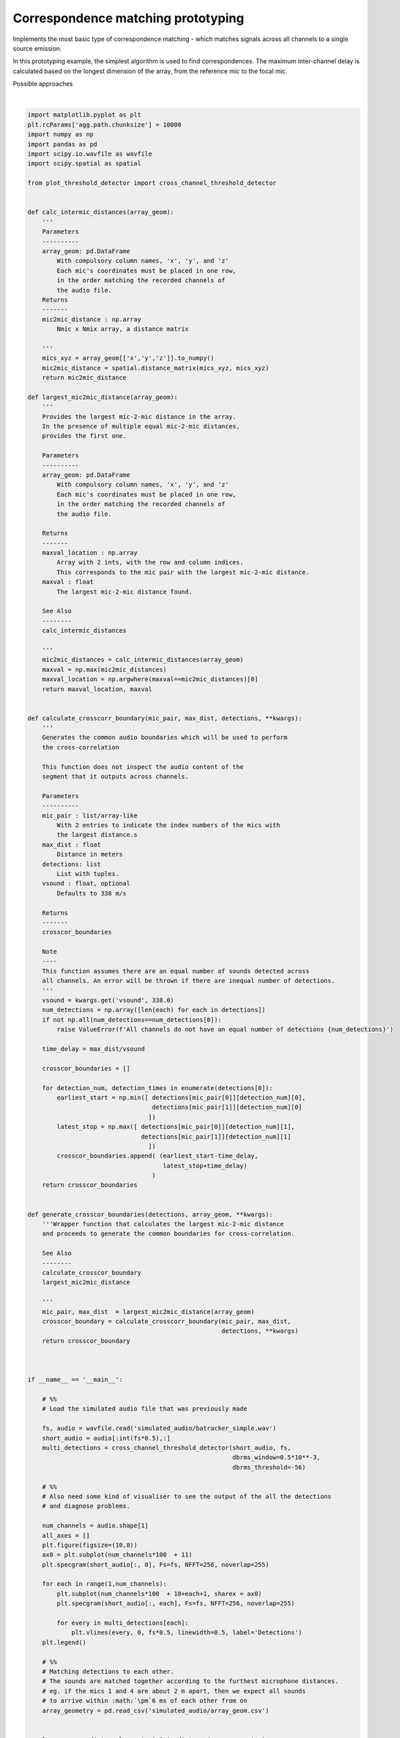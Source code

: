 .. only:: html

    .. note::
        :class: sphx-glr-download-link-note

        Click :ref:`here <sphx_glr_download_prototyping_plot_correspondence_matching.py>`     to download the full example code
    .. rst-class:: sphx-glr-example-title

    .. _sphx_glr_prototyping_plot_correspondence_matching.py:


Correspondence matching prototyping
===================================
Implements the most basic type of correspondence matching -  which matches
signals across all channels to a single source emission. 

In this prototyping example, the simplest algorithm is used to find correspondences. 
The maximum inter-channel delay is calculated based on the longest dimension of the 
array, from the reference mic to the focal mic. 



Possible approaches



.. rst-class:: sphx-glr-horizontal


    *

      .. image:: /prototyping/images/sphx_glr_plot_correspondence_matching_001.png
          :alt: plot correspondence matching
          :class: sphx-glr-multi-img

    *

      .. image:: /prototyping/images/sphx_glr_plot_correspondence_matching_002.png
          :alt: plot correspondence matching
          :class: sphx-glr-multi-img


.. rst-class:: sphx-glr-script-out

 Out:

 .. code-block:: none

    4 125000
      0%|          | 0/4 [00:00<?, ?it/s]     25%|##5       | 1/4 [00:02<00:07,  2.40s/it]     50%|#####     | 2/4 [00:04<00:04,  2.40s/it]     75%|#######5  | 3/4 [00:07<00:02,  2.41s/it]    100%|##########| 4/4 [00:09<00:00,  2.43s/it]    100%|##########| 4/4 [00:09<00:00,  2.43s/it]
    /home/autumn/Documents/research-repos/batracker/batracker/tests/prototyping/plot_correspondence_matching.py:194: MatplotlibDeprecationWarning: Adding an axes using the same arguments as a previous axes currently reuses the earlier instance.  In a future version, a new instance will always be created and returned.  Meanwhile, this warning can be suppressed, and the future behavior ensured, by passing a unique label to each axes instance.
      plt.subplot(num_channels*100  + 10+each+1, sharex = ax0)






|


.. code-block:: default

    import matplotlib.pyplot as plt
    plt.rcParams['agg.path.chunksize'] = 10000
    import numpy as np 
    import pandas as pd
    import scipy.io.wavfile as wavfile
    import scipy.spatial as spatial

    from plot_threshold_detector import cross_channel_threshold_detector


    def calc_intermic_distances(array_geom):
        '''
        Parameters
        ----------
        array_geom: pd.DataFrame
            With compulsory column names, 'x', 'y', and 'z'
            Each mic's coordinates must be placed in one row, 
            in the order matching the recorded channels of
            the audio file. 
        Returns
        -------
        mic2mic_distance : np.array
            Nmic x Nmix array, a distance matrix
    
        '''
        mics_xyz = array_geom[['x','y','z']].to_numpy()
        mic2mic_distance = spatial.distance_matrix(mics_xyz, mics_xyz)
        return mic2mic_distance

    def largest_mic2mic_distance(array_geom):
        '''
        Provides the largest mic-2-mic distance in the array. 
        In the presence of multiple equal mic-2-mic distances, 
        provides the first one. 
    
        Parameters
        ----------
        array_geom: pd.DataFrame
            With compulsory column names, 'x', 'y', and 'z'
            Each mic's coordinates must be placed in one row, 
            in the order matching the recorded channels of
            the audio file. 
    
        Returns
        -------
        maxval_location : np.array
            Array with 2 ints, with the row and column indices. 
            This corresponds to the mic pair with the largest mic-2-mic distance.
        maxval : float
            The largest mic-2-mic distance found. 
    
        See Also
        --------
        calc_intermic_distances
    
        '''
        mic2mic_distances = calc_intermic_distances(array_geom)
        maxval = np.max(mic2mic_distances)
        maxval_location = np.argwhere(maxval==mic2mic_distances)[0]
        return maxval_location, maxval
    

    def calculate_crosscorr_boundary(mic_pair, max_dist, detections, **kwargs):
        '''
        Generates the common audio boundaries which will be used to perform
        the cross-correlation 
    
        This function does not inspect the audio content of the 
        segment that it outputs across channels. 
    
        Parameters
        ----------
        mic_pair : list/array-like
            With 2 entries to indicate the index numbers of the mics with 
            the largest distance.s
        max_dist : float
            Distance in meters
        detections: list
            List with tuples.
        vsound : float, optional
            Defaults to 338 m/s
    
        Returns
        -------
        crosscor_boundaries
    
        Note
        ----
        This function assumes there are an equal number of sounds detected across 
        all channels. An error will be thrown if there are inequal number of detections.
        '''
        vsound = kwargs.get('vsound', 338.0)
        num_detections = np.array([len(each) for each in detections])
        if not np.all(num_detections==num_detections[0]):
            raise ValueError(f'All channels do not have an equal number of detections {num_detections}')
    
        time_delay = max_dist/vsound

        crosscor_boundaries = []

        for detection_num, detection_times in enumerate(detections[0]):
            earliest_start = np.min([ detections[mic_pair[0]][detection_num][0],
                                      detections[mic_pair[1]][detection_num][0]
                                     ])
            latest_stop = np.max([ detections[mic_pair[0]][detection_num][1],
                                   detections[mic_pair[1]][detection_num][1]
                                     ])
            crosscor_boundaries.append( (earliest_start-time_delay,
                                         latest_stop+time_delay)
                                      )
        return crosscor_boundaries   


    def generate_crosscor_boundaries(detections, array_geom, **kwargs):
        '''Wrapper function that calculates the largest mic-2-mic distance
        and proceeds to generate the common boundaries for cross-correlation. 
    
        See Also
        --------
        calculate_crosscor_boundary
        largest_mic2mic_distance
    
        '''
        mic_pair, max_dist  = largest_mic2mic_distance(array_geom)
        crosscor_boundary = calculate_crosscorr_boundary(mic_pair, max_dist, 
                                                         detections, **kwargs)
        return crosscor_boundary



    if __name__ == '__main__':

        # %%
        # Load the simulated audio file that was previously made
    
        fs, audio = wavfile.read('simulated_audio/batracker_simple.wav')
        short_audio = audio[:int(fs*0.5),:]
        multi_detections = cross_channel_threshold_detector(short_audio, fs,
                                                            dbrms_window=0.5*10**-3,
                                                            dbrms_threshold=-56)
    
        # %% 
        # Also need some kind of visualiser to see the output of the all the detections 
        # and diagnose problems.
    
        num_channels = audio.shape[1]
        all_axes = []
        plt.figure(figsize=(10,8))
        ax0 = plt.subplot(num_channels*100  + 11)
        plt.specgram(short_audio[:, 0], Fs=fs, NFFT=256, noverlap=255)
    
        for each in range(1,num_channels):
            plt.subplot(num_channels*100  + 10+each+1, sharex = ax0)
            plt.specgram(short_audio[:, each], Fs=fs, NFFT=256, noverlap=255)
        
            for every in multi_detections[each]:
                plt.vlines(every, 0, fs*0.5, linewidth=0.5, label='Detections')
        plt.legend()
    
        # %% 
        # Matching detections to each other. 
        # The sounds are matched together according to the furthest microphone distances. 
        # eg. if the mics 1 and 4 are about 2 m apart, then we expect all sounds
        # to arrive within :math:`\pm`6 ms of each other from on
        array_geometry = pd.read_csv('simulated_audio/array_geom.csv')
    
    
        loc,     max_dist  = largest_mic2mic_distance(array_geometry)
    
        # %% 
        # Now, find all sounds within +/- max delay distance of that mic pair, and
        # put them into one boundary region for cross-correlation. This defines the 
        # cross-correlation boundaries

        crosscor_boundaries = generate_crosscor_boundaries(multi_detections,array_geometry)
    
        for each in range(1,num_channels):
            plt.subplot(num_channels*100  + 10+each+1, sharex = ax0)    
            for every in crosscor_boundaries:
                plt.vlines(every, 0, fs*0.5,'r', linewidth=0.5, )

        # show detections and cross-corr boundaries
        plt.figure(figsize=(10,8))
        ax1 = plt.subplot(num_channels*100  + 11)
        plt.plot(short_audio[:, 0])
    
        for each in range(1,num_channels):
            plt.subplot(num_channels*100  + 10+each+1, sharex = ax1, sharey=ax1)
            plt.plot(short_audio[:, each])
        
            for every_det in multi_detections[each]:
                det_samples = np.array(every_det)*fs
                plt.vlines(det_samples, np.min(audio), np.max(audio), 'k', linewidth=0.75)
            for every_cc_bound in  crosscor_boundaries:
                bound_samples = np.array(every_cc_bound)*fs
                plt.vlines(bound_samples, np.min(audio), np.max(audio),'r', linewidth=0.5)
            
    
    
















.. rst-class:: sphx-glr-timing

   **Total running time of the script:** ( 0 minutes  22.277 seconds)


.. _sphx_glr_download_prototyping_plot_correspondence_matching.py:


.. only :: html

 .. container:: sphx-glr-footer
    :class: sphx-glr-footer-example



  .. container:: sphx-glr-download sphx-glr-download-python

     :download:`Download Python source code: plot_correspondence_matching.py <plot_correspondence_matching.py>`



  .. container:: sphx-glr-download sphx-glr-download-jupyter

     :download:`Download Jupyter notebook: plot_correspondence_matching.ipynb <plot_correspondence_matching.ipynb>`


.. only:: html

 .. rst-class:: sphx-glr-signature

    `Gallery generated by Sphinx-Gallery <https://sphinx-gallery.github.io>`_
